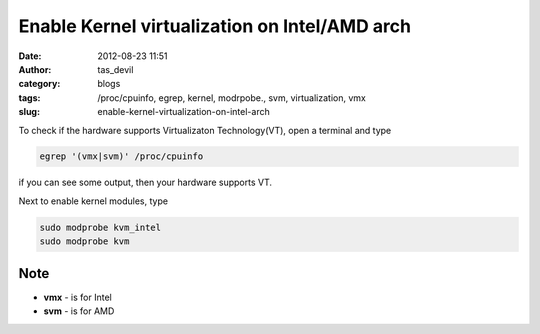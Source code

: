 Enable Kernel virtualization on Intel/AMD arch
##############################################
:date: 2012-08-23 11:51
:author: tas_devil
:category: blogs
:tags: /proc/cpuinfo, egrep, kernel, modrpobe., svm, virtualization, vmx
:slug: enable-kernel-virtualization-on-intel-arch

To check if the hardware supports Virtualizaton Technology(VT), open a
terminal and type

.. code:: src

    egrep '(vmx|svm)' /proc/cpuinfo

if you can see some output, then your hardware supports VT.

Next to enable kernel modules, type

.. code:: src

    sudo modprobe kvm_intel
    sudo modprobe kvm

.. raw:: html

   <div id="outline-container-1" class="outline-3">

Note
~~~~

.. raw:: html

   <div id="text-1" class="outline-text-3">

-  **vmx** - is for Intel
-  **svm** - is for AMD

.. raw:: html

   </div>

.. raw:: html

   </div>

